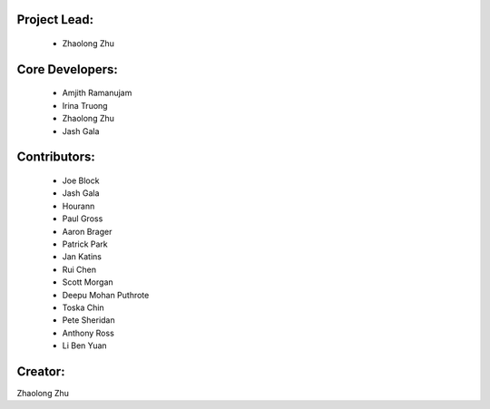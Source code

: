 Project Lead:
-------------
  * Zhaolong Zhu

Core Developers:
----------------
  * Amjith Ramanujam
  * Irina Truong
  * Zhaolong Zhu
  * Jash Gala

Contributors:
-------------
  * Joe Block
  * Jash Gala
  * Hourann
  * Paul Gross
  * Aaron Brager
  * Patrick Park
  * Jan Katins
  * Rui Chen
  * Scott Morgan
  * Deepu Mohan Puthrote
  * Toska Chin
  * Pete Sheridan
  * Anthony Ross
  * Li Ben Yuan

Creator:
--------

Zhaolong Zhu
